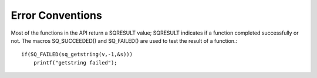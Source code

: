 .. _embedding_error_convetions:


========================
Error Conventions
========================

.. index::
    single: Error Conventions

Most of the functions in the API return a SQRESULT value; SQRESULT indicates if a
function completed successfully or not.
The macros SQ_SUCCEEDED() and SQ_FAILED() are used to test the result of a function.::

    if(SQ_FAILED(sq_getstring(v,-1,&s)))
        printf("getstring failed");
